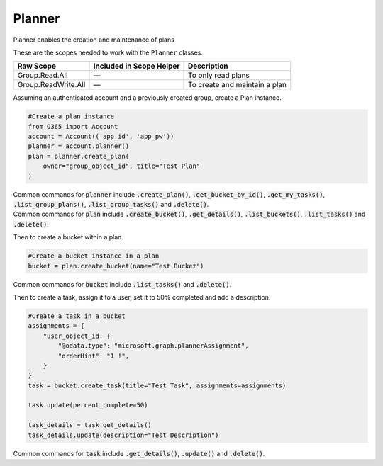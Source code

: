 Planner
=======
Planner enables the creation and maintenance of plans

These are the scopes needed to work with the ``Planner`` classes.

=========================  =======================================  ======================================
Raw Scope                  Included in Scope Helper                 Description
=========================  =======================================  ======================================
Group.Read.All             —                                        To only read plans
Group.ReadWrite.All        —                                        To create and maintain a plan
=========================  =======================================  ======================================

Assuming an authenticated account and a previously created group, create a Plan instance.

.. code-block:: python

    #Create a plan instance
    from O365 import Account
    account = Account(('app_id', 'app_pw'))
    planner = account.planner()
    plan = planner.create_plan(
        owner="group_object_id", title="Test Plan"
    )

| Common commands for :code:`planner` include :code:`.create_plan()`, :code:`.get_bucket_by_id()`, :code:`.get_my_tasks()`, :code:`.list_group_plans()`, :code:`.list_group_tasks()` and :code:`.delete()`.
| Common commands for :code:`plan` include :code:`.create_bucket()`, :code:`.get_details()`, :code:`.list_buckets()`, :code:`.list_tasks()` and :code:`.delete()`.

Then to create a bucket within a plan.

.. code-block:: python

    #Create a bucket instance in a plan
    bucket = plan.create_bucket(name="Test Bucket")

Common commands for :code:`bucket` include :code:`.list_tasks()` and :code:`.delete()`.

Then to create a task, assign it to a user, set it to 50% completed and add a description.

.. code-block:: python

    #Create a task in a bucket
    assignments = {
        "user_object_id: {
            "@odata.type": "microsoft.graph.plannerAssignment",
            "orderHint": "1 !",
        }
    }
    task = bucket.create_task(title="Test Task", assignments=assignments)

    task.update(percent_complete=50)

    task_details = task.get_details()
    task_details.update(description="Test Description")

Common commands for :code:`task` include :code:`.get_details()`, :code:`.update()` and :code:`.delete()`.